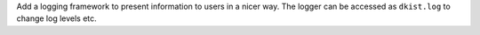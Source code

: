 Add a logging framework to present information to users in a nicer way.
The logger can be accessed as ``dkist.log`` to change log levels etc.
